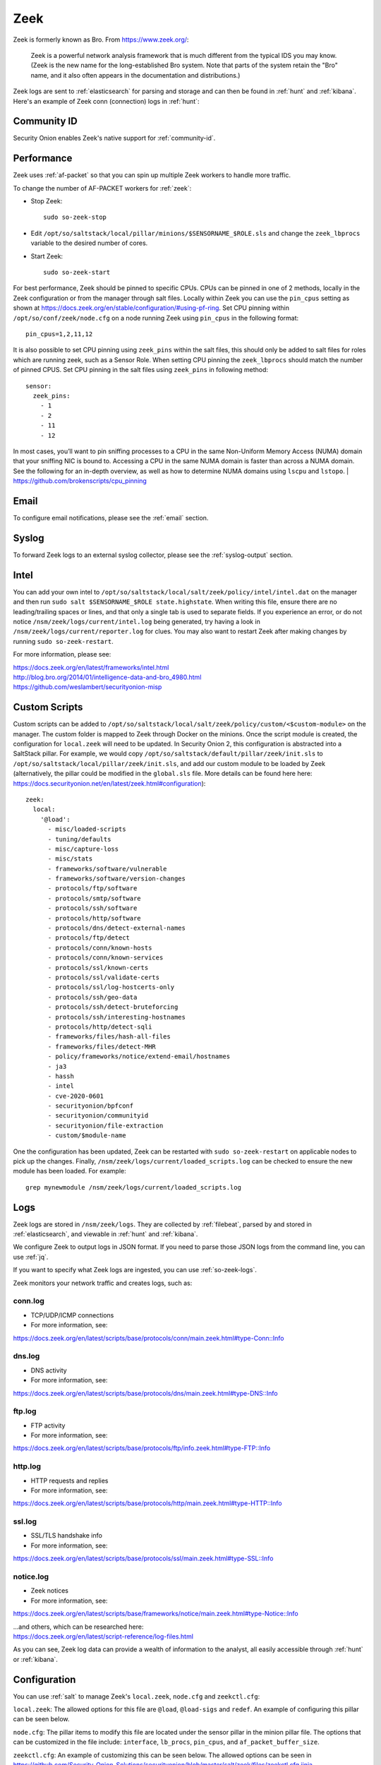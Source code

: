 .. _zeek:

Zeek
====

Zeek is formerly known as Bro.  From https://www.zeek.org/:

    Zeek is a powerful network analysis framework that is much different from the typical IDS you may know. (Zeek is the new name for the long-established Bro system. Note that parts of the system retain the "Bro" name, and it also often appears in the documentation and distributions.)

Zeek logs are sent to :ref:`elasticsearch` for parsing and storage and can then be found in :ref:`hunt` and :ref:`kibana`. Here's an example of Zeek conn (connection) logs in :ref:`hunt`:

.. image:: images/hunt.png
  :target: _images/hunt.png
  
Community ID
------------

Security Onion enables Zeek's native support for :ref:`community-id`.

Performance
-----------

Zeek uses :ref:`af-packet` so that you can spin up multiple Zeek workers to handle more traffic.  

To change the number of AF-PACKET workers for :ref:`zeek`:

-  Stop Zeek:

   ::

      sudo so-zeek-stop

-  Edit ``/opt/so/saltstack/local/pillar/minions/$SENSORNAME_$ROLE.sls`` and change the ``zeek_lbprocs`` variable to the desired number of cores.

-  Start Zeek:

   ::

      sudo so-zeek-start
      
For best performance, Zeek should be pinned to specific CPUs.  CPUs can be pinned in one of 2 methods, locally in the Zeek configuration or from the manager through salt files.  Locally within Zeek you can use the ``pin_cpus`` setting as shown at https://docs.zeek.org/en/stable/configuration/#using-pf-ring.  Set CPU pinning within ``/opt/so/conf/zeek/node.cfg`` on a node running Zeek using ``pin_cpus`` in the following format:
::

  pin_cpus=1,2,11,12
  
It is also possible to set CPU pinning using ``zeek_pins`` within the salt files, this should only be added to salt files for roles which are running zeek, such as a Sensor Role.  When setting CPU pinning the ``zeek_lbprocs`` should match the number of pinned CPUS. Set CPU pinning in the salt files using ``zeek_pins`` in following method:

::
   
   sensor:
     zeek_pins:
       - 1
       - 2
       - 11
       - 12  

In most cases, you’ll want to pin sniffing processes to a CPU in the same Non-Uniform Memory Access (NUMA) domain that your sniffing NIC is bound to.  Accessing a CPU in the same NUMA domain is faster than across a NUMA domain.  See the following for an in-depth overview, as well as how to determine NUMA domains using ``lscpu`` and ``lstopo``.
| https://github.com/brokenscripts/cpu_pinning

Email
-----

To configure email notifications, please see the :ref:`email` section.

Syslog
------

To forward Zeek logs to an external syslog collector, please see the :ref:`syslog-output` section.

Intel
-----

You can add your own intel to ``/opt/so/saltstack/local/salt/zeek/policy/intel/intel.dat`` on the manager and then run ``sudo salt $SENSORNAME_$ROLE state.highstate``. When writing this file, ensure there are no leading/trailing spaces or lines, and that only a single tab is used to separate fields. If you experience an error, or do not notice ``/nsm/zeek/logs/current/intel.log`` being generated, try having a look in ``/nsm/zeek/logs/current/reporter.log`` for clues. You may also want to restart Zeek after making changes by running ``sudo so-zeek-restart``.

For more information, please see:

| https://docs.zeek.org/en/latest/frameworks/intel.html\ 
| http://blog.bro.org/2014/01/intelligence-data-and-bro_4980.html\ 
| https://github.com/weslambert/securityonion-misp

Custom Scripts
--------------

Custom scripts can be added to ``/opt/so/saltstack/local/salt/zeek/policy/custom/<$custom-module>`` on the manager.  The custom folder is mapped to Zeek through Docker on the minions.  Once the script module is created, the configuration for ``local.zeek`` will need to be updated.  In Security Onion 2, this configuration is abstracted into a SaltStack pillar.  For example, we would copy ``/opt/so/saltstack/default/pillar/zeek/init.sls`` to ``/opt/so/saltstack/local/pillar/zeek/init.sls``, and add our custom module to be loaded by Zeek (alternatively, the pillar could be modified in the ``global.sls`` file.  More details can be found here here: https://docs.securityonion.net/en/latest/zeek.html#configuration):

::

  zeek:
    local:
      '@load':
        - misc/loaded-scripts
        - tuning/defaults
        - misc/capture-loss
        - misc/stats
        - frameworks/software/vulnerable
        - frameworks/software/version-changes
        - protocols/ftp/software
        - protocols/smtp/software
        - protocols/ssh/software
        - protocols/http/software
        - protocols/dns/detect-external-names
        - protocols/ftp/detect
        - protocols/conn/known-hosts
        - protocols/conn/known-services
        - protocols/ssl/known-certs
        - protocols/ssl/validate-certs
        - protocols/ssl/log-hostcerts-only
        - protocols/ssh/geo-data
        - protocols/ssh/detect-bruteforcing
        - protocols/ssh/interesting-hostnames
        - protocols/http/detect-sqli
        - frameworks/files/hash-all-files
        - frameworks/files/detect-MHR
        - policy/frameworks/notice/extend-email/hostnames
        - ja3
        - hassh
        - intel
        - cve-2020-0601
        - securityonion/bpfconf
        - securityonion/communityid
        - securityonion/file-extraction
        - custom/$module-name
      
One the configuration has been updated, Zeek can be restarted with ``sudo so-zeek-restart`` on applicable nodes to pick up the changes.  Finally, ``/nsm/zeek/logs/current/loaded_scripts.log`` can be checked to ensure the new module has been loaded. For example:

::

    grep mynewmodule /nsm/zeek/logs/current/loaded_scripts.log

Logs
----

Zeek logs are stored in ``/nsm/zeek/logs``. They are collected by :ref:`filebeat`, parsed by and stored in :ref:`elasticsearch`, and viewable in :ref:`hunt` and :ref:`kibana`.

We configure Zeek to output logs in JSON format. If you need to parse those JSON logs from the command line, you can use :ref:`jq`.

If you want to specify what Zeek logs are ingested, you can use :ref:`so-zeek-logs`.

Zeek monitors your network traffic and creates logs, such as:

conn.log
~~~~~~~~

-  TCP/UDP/ICMP connections

-  For more information, see:

https://docs.zeek.org/en/latest/scripts/base/protocols/conn/main.zeek.html#type-Conn::Info

dns.log
~~~~~~~

-  DNS activity

-  For more information, see:

https://docs.zeek.org/en/latest/scripts/base/protocols/dns/main.zeek.html#type-DNS::Info

ftp.log
~~~~~~~

-  FTP activity

-  For more information, see:

https://docs.zeek.org/en/latest/scripts/base/protocols/ftp/info.zeek.html#type-FTP::Info

http.log
~~~~~~~~

-  HTTP requests and replies

-  For more information, see:

https://docs.zeek.org/en/latest/scripts/base/protocols/http/main.zeek.html#type-HTTP::Info

ssl.log
~~~~~~~

-  SSL/TLS handshake info

-  For more information, see:

https://docs.zeek.org/en/latest/scripts/base/protocols/ssl/main.zeek.html#type-SSL::Info

notice.log
~~~~~~~~~~

-  Zeek notices

-  For more information, see:

https://docs.zeek.org/en/latest/scripts/base/frameworks/notice/main.zeek.html#type-Notice::Info

| ...and others, which can be researched here:
| https://docs.zeek.org/en/latest/script-reference/log-files.html

As you can see, Zeek log data can provide a wealth of information to the analyst, all easily accessible through :ref:`hunt` or :ref:`kibana`.

Configuration
-------------
You can use :ref:`salt` to manage Zeek's ``local.zeek``, ``node.cfg`` and ``zeekctl.cfg``:
 
``local.zeek``: The allowed options for this file are ``@load``, ``@load-sigs`` and ``redef``. An example of configuring this pillar can be seen below. 
 
``node.cfg``: The pillar items to modify this file are located under the sensor pillar in the minion pillar file. The options that can be customized in the file include: ``interface``, ``lb_procs``, ``pin_cpus``, and ``af_packet_buffer_size``.
 
``zeekctl.cfg``: An example of customizing this can be seen below. The allowed options can be seen in https://github.com/Security-Onion-Solutions/securityonion/blob/master/salt/zeek/files/zeekctl.cfg.jinja.

Here is an example of how we would modify ``local.zeek``. We can see the default pillar assignments used for ``local.zeek`` in ``/opt/so/saltstack/default/pillar/zeek/init.sls``. This file should never be modified as it could be updated in the future and any modification made would be overwritten. The global or minion pillar files should be used for making changes as they are stored in ``/opt/so/saltstack/local/``, and that directory isn’t overwritten during a Security Onion code update.

::

   zeek:
     zeekctl:
       MailTo: root@localhost
       MailConnectionSummary: 1
       MinDiskSpace: 5
       MailHostUpDown: 1
       LogRotationInterval: 3600
       LogExpireInterval: 0
       StatsLogEnable: 1
       StatsLogExpireInterval: 0
       StatusCmdShowAll: 0
       CrashExpireInterval: 0
       SitePolicyScripts: local.zeek
       LogDir: /nsm/zeek/logs
       SpoolDir: /nsm/zeek/spool
       CfgDir: /opt/zeek/etc
       CompressLogs: 1
     local:
       '@load':
         - misc/loaded-scripts
         - tuning/defaults
         - misc/capture-loss
         - misc/stats
         - frameworks/software/vulnerable
         - frameworks/software/version-changes
         - protocols/ftp/software
         - protocols/smtp/software
         - protocols/ssh/software
         - protocols/http/software
         - protocols/dns/detect-external-names
         - protocols/ftp/detect
         - protocols/conn/known-hosts
         - protocols/conn/known-services
         - protocols/ssl/known-certs
         - protocols/ssl/validate-certs
         - protocols/ssl/log-hostcerts-only
         - protocols/ssh/geo-data
         - protocols/ssh/detect-bruteforcing
         - protocols/ssh/interesting-hostnames
         - protocols/http/detect-sqli
         - frameworks/files/hash-all-files
         - frameworks/files/detect-MHR
         - policy/frameworks/notice/extend-email/hostnames
         - ja3
         - hassh
         - intel
         - cve-2020-0601
         - securityonion/bpfconf
         - securityonion/communityid
         - securityonion/file-extraction
       '@load-sigs':
         - frameworks/signatures/detect-windows-shells
       redef:
         - LogAscii::use_json = T;
         - LogAscii::json_timestamps = JSON::TS_ISO8601;

In this file, there are two keys under zeek, ``zeekctl`` and ``local``. We will be using ``zeek:local`` for this example since we are modifying the ``zeek.local`` file. We will address ``zeek:zeekctl`` in another example where we modify the ``zeekctl.cfg`` file. 

Under ``zeek:local``, there are three keys: ``@load``, ``@load-sigs``, and ``redef``. In the pillar definition, ``@load`` and ``@load-sigs`` are wrapped in quotes due to the ``@`` character. Under each of the keys, there is a list of  items that will be added to the ``local.zeek`` file with the appropriate directive of either ``@load``, ``@load-sigs`` or ``redef``. In order to modify either of the lists, the entire list must redefined in either the global or minion pillar file.

If we have a node where ``protocols/ssh/detect-bruteforcing`` is generating a lot of noise and we want to tell Zeek to stop loading that script, we would do the following. Since we just want to turn it off for that specific node, we would open ``/opt/so/saltstack/local/pillar/minions/$SENSORNAME_$ROLE.sls``. At the bottom, we would append the following:

::

   zeek:
     local:
       '@load':
         - misc/loaded-scripts
         - tuning/defaults
         - misc/capture-loss
         - misc/stats
         - frameworks/software/vulnerable
         - frameworks/software/version-changes
         - protocols/ftp/software
         - protocols/smtp/software
         - protocols/ssh/software
         - protocols/http/software
         - protocols/dns/detect-external-names
         - protocols/ftp/detect
         - protocols/conn/known-hosts
         - protocols/conn/known-services
         - protocols/ssl/known-certs
         - protocols/ssl/validate-certs
         - protocols/ssl/log-hostcerts-only
         - protocols/ssh/geo-data
         - protocols/ssh/interesting-hostnames
         - protocols/http/detect-sqli
         - frameworks/files/hash-all-files
         - frameworks/files/detect-MHR
         - policy/frameworks/notice/extend-email/hostnames
         - ja3
         - hassh
         - intel
         - cve-2020-0601
         - securityonion/bpfconf
         - securityonion/communityid
         - securityonion/file-extraction

We redefined the ``@load`` list in the minion pillar file, but we left out the ```protocols/ssh/detect-bruteforcing``. This will override the value defined in the ``/opt/so/saltstack/default/pillar/zeek/init.sls`` and the global pillar file if it is defined there, and prevent the script from being added to the ``local.zeek`` file. If we wanted to add a script to be loaded, then we would add out script to the list. Since we aren’t changing ``@load-sigs`` or ``redef``, then we do not need to add them here. Once the file is saved, and the node checks in the with manager, the ``local.zeek`` file will be updated and the ``so-zeek`` docker container will be restarted.

Let's see an example of how we would modify the ``zeekctl.cfg`` file. From the example above, we know that the default pillar values are set for zeek in ``/opt/so/saltstack/default/pillar/zeek/init.sls``. The default pillar values for ``zeekctl.cfg`` are as follows:

::

   zeek:
     zeekctl:
       MailTo: root@localhost
       MailConnectionSummary: 1
       MinDiskSpace: 5
       MailHostUpDown: 1
       LogRotationInterval: 3600
       LogExpireInterval: 0
       StatsLogEnable: 1
       StatsLogExpireInterval: 0
       StatusCmdShowAll: 0
       CrashExpireInterval: 0
       SitePolicyScripts: local.zeek
       LogDir: /nsm/zeek/logs
       SpoolDir: /nsm/zeek/spool
       CfgDir: /opt/zeek/etc
       CompressLogs: 1

For anything not defined here, Zeek will use its own defaults. The options that are allowed to be managed with the pillar can be found at https://github.com/Security-Onion-Solutions/securityonion/blob/master/salt/zeek/files/zeekctl.cfg.jinja.

In order to add or modify an option in ``zeekctl``, we will need to modify either the ``global`` or ``minion`` pillar file. For example, if we wanted to turn log compression off and change the timeout for Broker communication events to 20 seconds globally, we would add the following to the global pillar file.

::

   zeek:
     zeekctl:
       compresslogs: 0
       commtimeout: 20

Since ``zeek:zeekctl`` is a dictionary with dictionary values, we do not need to redefine the entire pillar here like we did for ``zeek:local`` above. Once the pillar file is saved and the node checks in with the manager, the ``zeekctl.cfg`` file will be updated and the ``so-zeek container`` will be restarted.

More Information
----------------

.. seealso::

    For more information about Zeek, please see https://www.zeek.org/.
